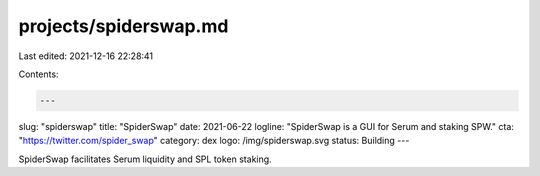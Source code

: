 projects/spiderswap.md
======================

Last edited: 2021-12-16 22:28:41

Contents:

.. code-block:: md

    ---
slug: "spiderswap"
title: "SpiderSwap"
date: 2021-06-22
logline: "SpiderSwap is a GUI for Serum and staking SPW."
cta: "https://twitter.com/spider_swap"
category: dex
logo: /img/spiderswap.svg
status: Building
---

SpiderSwap facilitates Serum liquidity and SPL token staking.


